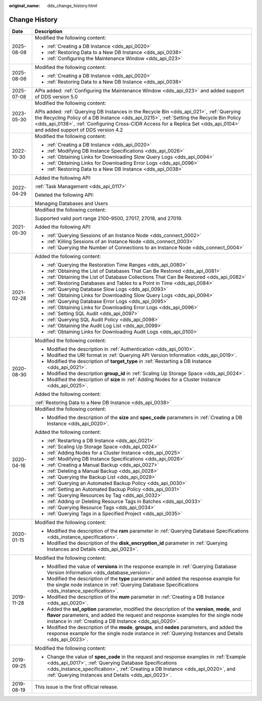 :original_name: dds_change_history.html

.. _dds_change_history:

Change History
==============

+-----------------------------------+-------------------------------------------------------------------------------------------------------------------------------------------------------------------------------------------------------------------------------------------------------------------------------------------------------------------+
| Date                              | Description                                                                                                                                                                                                                                                                                                       |
+===================================+===================================================================================================================================================================================================================================================================================================================+
| 2025-08-08                        | Modified the following content:                                                                                                                                                                                                                                                                                   |
|                                   |                                                                                                                                                                                                                                                                                                                   |
|                                   | -  :ref:`Creating a DB Instance <dds_api_0020>`                                                                                                                                                                                                                                                                   |
|                                   | -  :ref:`Restoring Data to a New DB Instance <dds_api_0038>`                                                                                                                                                                                                                                                      |
|                                   | -  :ref:`Configuring the Maintenance Window <dds_api_023>`                                                                                                                                                                                                                                                        |
+-----------------------------------+-------------------------------------------------------------------------------------------------------------------------------------------------------------------------------------------------------------------------------------------------------------------------------------------------------------------+
| 2025-08-06                        | Modified the following content:                                                                                                                                                                                                                                                                                   |
|                                   |                                                                                                                                                                                                                                                                                                                   |
|                                   | -  :ref:`Creating a DB Instance <dds_api_0020>`                                                                                                                                                                                                                                                                   |
|                                   | -  :ref:`Restoring Data to a New DB Instance <dds_api_0038>`                                                                                                                                                                                                                                                      |
+-----------------------------------+-------------------------------------------------------------------------------------------------------------------------------------------------------------------------------------------------------------------------------------------------------------------------------------------------------------------+
| 2025-07-08                        | APIs added: :ref:`Configuring the Maintenance Window <dds_api_023>` and added support of DDS version 5.0                                                                                                                                                                                                          |
+-----------------------------------+-------------------------------------------------------------------------------------------------------------------------------------------------------------------------------------------------------------------------------------------------------------------------------------------------------------------+
| 2023-05-30                        | Modified the following content:                                                                                                                                                                                                                                                                                   |
|                                   |                                                                                                                                                                                                                                                                                                                   |
|                                   | APIs added: :ref:`Querying DB Instances in the Recycle Bin <dds_api_021>`, :ref:`Querying the Recycling Policy of a DB Instance <dds_api_0215>`, :ref:`Setting the Recycle Bin Policy <dds_api_0138>`, :ref:`Configuring Cross-CIDR Access for a Replica Set <dds_api_0104>` and added support of DDS version 4.2 |
+-----------------------------------+-------------------------------------------------------------------------------------------------------------------------------------------------------------------------------------------------------------------------------------------------------------------------------------------------------------------+
| 2022-10-30                        | Modified the following content:                                                                                                                                                                                                                                                                                   |
|                                   |                                                                                                                                                                                                                                                                                                                   |
|                                   | -  :ref:`Creating a DB Instance <dds_api_0020>`                                                                                                                                                                                                                                                                   |
|                                   | -  :ref:`Modifying DB Instance Specifications <dds_api_0026>`                                                                                                                                                                                                                                                     |
|                                   | -  :ref:`Obtaining Links for Downloading Slow Query Logs <dds_api_0094>`                                                                                                                                                                                                                                          |
|                                   | -  :ref:`Obtaining Links for Downloading Error Logs <dds_api_0096>`                                                                                                                                                                                                                                               |
|                                   | -  :ref:`Restoring Data to a New DB Instance <dds_api_0038>`                                                                                                                                                                                                                                                      |
+-----------------------------------+-------------------------------------------------------------------------------------------------------------------------------------------------------------------------------------------------------------------------------------------------------------------------------------------------------------------+
| 2022-04-29                        | Added the following API:                                                                                                                                                                                                                                                                                          |
|                                   |                                                                                                                                                                                                                                                                                                                   |
|                                   | :ref:`Task Management <dds_api_0117>`                                                                                                                                                                                                                                                                             |
|                                   |                                                                                                                                                                                                                                                                                                                   |
|                                   | Deleted the following API:                                                                                                                                                                                                                                                                                        |
|                                   |                                                                                                                                                                                                                                                                                                                   |
|                                   | Managing Databases and Users                                                                                                                                                                                                                                                                                      |
+-----------------------------------+-------------------------------------------------------------------------------------------------------------------------------------------------------------------------------------------------------------------------------------------------------------------------------------------------------------------+
| 2021-05-30                        | Modified the following content:                                                                                                                                                                                                                                                                                   |
|                                   |                                                                                                                                                                                                                                                                                                                   |
|                                   | Supported valid port range 2100-9500, 27017, 27018, and 27019.                                                                                                                                                                                                                                                    |
|                                   |                                                                                                                                                                                                                                                                                                                   |
|                                   | Added the following API:                                                                                                                                                                                                                                                                                          |
|                                   |                                                                                                                                                                                                                                                                                                                   |
|                                   | -  :ref:`Querying Sessions of an Instance Node <dds_connect_0002>`                                                                                                                                                                                                                                                |
|                                   | -  :ref:`Killing Sessions of an Instance Node <dds_connect_0003>`                                                                                                                                                                                                                                                 |
|                                   | -  :ref:`Querying the Number of Connections to an Instance Node <dds_connect_0004>`                                                                                                                                                                                                                               |
+-----------------------------------+-------------------------------------------------------------------------------------------------------------------------------------------------------------------------------------------------------------------------------------------------------------------------------------------------------------------+
| 2021-02-28                        | Added the following content:                                                                                                                                                                                                                                                                                      |
|                                   |                                                                                                                                                                                                                                                                                                                   |
|                                   | -  :ref:`Querying the Restoration Time Ranges <dds_api_0080>`                                                                                                                                                                                                                                                     |
|                                   | -  :ref:`Obtaining the List of Databases That Can Be Restored <dds_api_0081>`                                                                                                                                                                                                                                     |
|                                   | -  :ref:`Obtaining the List of Database Collections That Can Be Restored <dds_api_0082>`                                                                                                                                                                                                                          |
|                                   | -  :ref:`Restoring Databases and Tables to a Point in Time <dds_api_0084>`                                                                                                                                                                                                                                        |
|                                   | -  :ref:`Querying Database Slow Logs <dds_api_0093>`                                                                                                                                                                                                                                                              |
|                                   | -  :ref:`Obtaining Links for Downloading Slow Query Logs <dds_api_0094>`                                                                                                                                                                                                                                          |
|                                   | -  :ref:`Querying Database Error Logs <dds_api_0095>`                                                                                                                                                                                                                                                             |
|                                   | -  :ref:`Obtaining Links for Downloading Error Logs <dds_api_0096>`                                                                                                                                                                                                                                               |
|                                   | -  :ref:`Setting SQL Audit <dds_api_0097>`                                                                                                                                                                                                                                                                        |
|                                   | -  :ref:`Querying SQL Audit Policy <dds_api_0098>`                                                                                                                                                                                                                                                                |
|                                   | -  :ref:`Obtaining the Audit Log List <dds_api_0099>`                                                                                                                                                                                                                                                             |
|                                   | -  :ref:`Obtaining Links for Downloading Audit Logs <dds_api_0100>`                                                                                                                                                                                                                                               |
+-----------------------------------+-------------------------------------------------------------------------------------------------------------------------------------------------------------------------------------------------------------------------------------------------------------------------------------------------------------------+
| 2020-08-30                        | Modified the following content:                                                                                                                                                                                                                                                                                   |
|                                   |                                                                                                                                                                                                                                                                                                                   |
|                                   | -  Modified the description in :ref:`Authentication <dds_api_0010>`.                                                                                                                                                                                                                                              |
|                                   | -  Modified the URI format in :ref:`Querying API Version Information <dds_api_0019>`.                                                                                                                                                                                                                             |
|                                   | -  Modified the description of **target_type** in :ref:`Restarting a DB Instance <dds_api_0021>`.                                                                                                                                                                                                                 |
|                                   | -  Modified the description **group_id** in :ref:`Scaling Up Storage Space <dds_api_0024>`.                                                                                                                                                                                                                       |
|                                   | -  Modified the description of **size** in :ref:`Adding Nodes for a Cluster Instance <dds_api_0025>`.                                                                                                                                                                                                             |
|                                   |                                                                                                                                                                                                                                                                                                                   |
|                                   | Added the following content:                                                                                                                                                                                                                                                                                      |
|                                   |                                                                                                                                                                                                                                                                                                                   |
|                                   | :ref:`Restoring Data to a New DB Instance <dds_api_0038>`                                                                                                                                                                                                                                                         |
+-----------------------------------+-------------------------------------------------------------------------------------------------------------------------------------------------------------------------------------------------------------------------------------------------------------------------------------------------------------------+
| 2020-04-16                        | Modified the following content:                                                                                                                                                                                                                                                                                   |
|                                   |                                                                                                                                                                                                                                                                                                                   |
|                                   | -  Modified the description of the **size** and **spec_code** parameters in :ref:`Creating a DB Instance <dds_api_0020>`.                                                                                                                                                                                         |
|                                   |                                                                                                                                                                                                                                                                                                                   |
|                                   | Added the following content:                                                                                                                                                                                                                                                                                      |
|                                   |                                                                                                                                                                                                                                                                                                                   |
|                                   | -  :ref:`Restarting a DB Instance <dds_api_0021>`                                                                                                                                                                                                                                                                 |
|                                   | -  :ref:`Scaling Up Storage Space <dds_api_0024>`                                                                                                                                                                                                                                                                 |
|                                   | -  :ref:`Adding Nodes for a Cluster Instance <dds_api_0025>`                                                                                                                                                                                                                                                      |
|                                   | -  :ref:`Modifying DB Instance Specifications <dds_api_0026>`                                                                                                                                                                                                                                                     |
|                                   | -  :ref:`Creating a Manual Backup <dds_api_0027>`                                                                                                                                                                                                                                                                 |
|                                   | -  :ref:`Deleting a Manual Backup <dds_api_0028>`                                                                                                                                                                                                                                                                 |
|                                   | -  :ref:`Querying the Backup List <dds_api_0029>`                                                                                                                                                                                                                                                                 |
|                                   | -  :ref:`Querying an Automated Backup Policy <dds_api_0030>`                                                                                                                                                                                                                                                      |
|                                   | -  :ref:`Setting an Automated Backup Policy <dds_api_0031>`                                                                                                                                                                                                                                                       |
|                                   | -  :ref:`Querying Resources by Tag <dds_api_0032>`                                                                                                                                                                                                                                                                |
|                                   | -  :ref:`Adding or Deleting Resource Tags in Batches <dds_api_0033>`                                                                                                                                                                                                                                              |
|                                   | -  :ref:`Querying Resource Tags <dds_api_0034>`                                                                                                                                                                                                                                                                   |
|                                   | -  :ref:`Querying Tags in a Specified Project <dds_api_0035>`                                                                                                                                                                                                                                                     |
+-----------------------------------+-------------------------------------------------------------------------------------------------------------------------------------------------------------------------------------------------------------------------------------------------------------------------------------------------------------------+
| 2020-01-15                        | Modified the following content:                                                                                                                                                                                                                                                                                   |
|                                   |                                                                                                                                                                                                                                                                                                                   |
|                                   | -  Modified the description of the **ram** parameter in :ref:`Querying Database Specifications <dds_instance_specification>`.                                                                                                                                                                                     |
|                                   | -  Modified the description of the **disk_encryption_id** parameter in :ref:`Querying Instances and Details <dds_api_0023>`.                                                                                                                                                                                      |
+-----------------------------------+-------------------------------------------------------------------------------------------------------------------------------------------------------------------------------------------------------------------------------------------------------------------------------------------------------------------+
| 2019-11-28                        | Modified the following content:                                                                                                                                                                                                                                                                                   |
|                                   |                                                                                                                                                                                                                                                                                                                   |
|                                   | -  Modified the value of **versions** in the response example in :ref:`Querying Database Version Information <dds_database_version>`.                                                                                                                                                                             |
|                                   | -  Modified the description of the **type** parameter and added the response example for the single node instance in :ref:`Querying Database Specifications <dds_instance_specification>`.                                                                                                                        |
|                                   | -  Modified the description of the **num** parameter in :ref:`Creating a DB Instance <dds_api_0020>`.                                                                                                                                                                                                             |
|                                   | -  Added the **ssl_option** parameter, modified the description of the **version**, **mode**, and **flavor** parameters, and added the request and response examples for the single node instance in :ref:`Creating a DB Instance <dds_api_0020>`.                                                                |
|                                   |                                                                                                                                                                                                                                                                                                                   |
|                                   | -  Modified the description of the **mode**, **groups**, and **nodes** parameters, and added the response example for the single node instance in :ref:`Querying Instances and Details <dds_api_0023>`.                                                                                                           |
+-----------------------------------+-------------------------------------------------------------------------------------------------------------------------------------------------------------------------------------------------------------------------------------------------------------------------------------------------------------------+
| 2019-09-25                        | Modified the following content:                                                                                                                                                                                                                                                                                   |
|                                   |                                                                                                                                                                                                                                                                                                                   |
|                                   | -  Change the value of **spec_code** in the request and response examples in :ref:`Example <dds_api_0017>`, :ref:`Querying Database Specifications <dds_instance_specification>`, :ref:`Creating a DB Instance <dds_api_0020>`, and :ref:`Querying Instances and Details <dds_api_0023>`.                         |
+-----------------------------------+-------------------------------------------------------------------------------------------------------------------------------------------------------------------------------------------------------------------------------------------------------------------------------------------------------------------+
| 2019-08-19                        | This issue is the first official release.                                                                                                                                                                                                                                                                         |
+-----------------------------------+-------------------------------------------------------------------------------------------------------------------------------------------------------------------------------------------------------------------------------------------------------------------------------------------------------------------+
